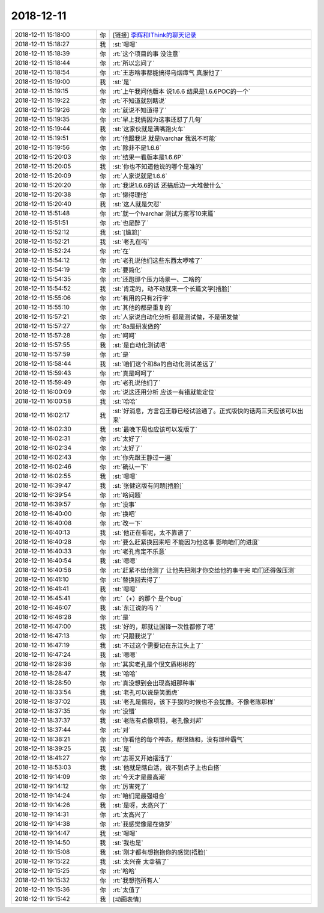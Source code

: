 2018-12-11
-------------

.. list-table::
   :widths: 25, 1, 60

   * - 2018-12-11 15:18:00
     - 你
     - [链接] `李辉和IThink的聊天记录 <https://support.weixin.qq.com/cgi-bin/mmsupport-bin/readtemplate?t=page/favorite_record__w_unsupport>`_
   * - 2018-12-11 15:18:27
     - 我
     - :st:`嗯嗯`
   * - 2018-12-11 15:18:39
     - 你
     - :rt:`这个项目的事 没注意`
   * - 2018-12-11 15:18:44
     - 你
     - :rt:`所以忘问了`
   * - 2018-12-11 15:18:54
     - 你
     - :rt:`王志啥事都能搞得乌烟瘴气 真服他了`
   * - 2018-12-11 15:19:00
     - 我
     - :st:`是`
   * - 2018-12-11 15:19:15
     - 你
     - :rt:`上午我问他版本 说1.6.6  结果是1.6.6POC的一个`
   * - 2018-12-11 15:19:22
     - 你
     - :rt:`不知道就别瞎说`
   * - 2018-12-11 15:19:26
     - 你
     - :rt:`就说不知道得了`
   * - 2018-12-11 15:19:35
     - 你
     - :rt:`早上我俩因为这事还怼了几句`
   * - 2018-12-11 15:19:44
     - 我
     - :st:`这家伙就是满嘴跑火车`
   * - 2018-12-11 15:19:51
     - 你
     - :rt:`他跟我说 就是lvarchar 我说不可能`
   * - 2018-12-11 15:19:56
     - 你
     - :rt:`除非不是1.6.6`
   * - 2018-12-11 15:20:03
     - 你
     - :rt:`结果一看版本是1.6.6P`
   * - 2018-12-11 15:20:05
     - 我
     - :st:`你也不知道他说的哪个是准的`
   * - 2018-12-11 15:20:09
     - 你
     - :rt:`人家说就是1.6.6`
   * - 2018-12-11 15:20:20
     - 你
     - :rt:`我说1.6.6的话 还搞后边一大堆做什么`
   * - 2018-12-11 15:20:38
     - 你
     - :rt:`懒得理他`
   * - 2018-12-11 15:20:40
     - 我
     - :st:`这人就是欠怼`
   * - 2018-12-11 15:51:48
     - 你
     - :rt:`就一个lvarchar 测试方案写10来篇`
   * - 2018-12-11 15:51:51
     - 你
     - :rt:`也是醉了`
   * - 2018-12-11 15:52:12
     - 我
     - :st:`[尴尬]`
   * - 2018-12-11 15:52:21
     - 我
     - :st:`老孔在吗`
   * - 2018-12-11 15:52:24
     - 你
     - :rt:`在`
   * - 2018-12-11 15:54:12
     - 你
     - :rt:`老孔说他们这些东西太啰嗦了`
   * - 2018-12-11 15:54:19
     - 你
     - :rt:`要简化`
   * - 2018-12-11 15:54:35
     - 你
     - :rt:`还跑那个压力场景一、二啥的`
   * - 2018-12-11 15:54:52
     - 我
     - :st:`肯定的，动不动就来一个长篇文学[捂脸]`
   * - 2018-12-11 15:55:06
     - 你
     - :rt:`有用的只有2行字`
   * - 2018-12-11 15:55:10
     - 你
     - :rt:`其他的都是重复的`
   * - 2018-12-11 15:57:21
     - 你
     - :rt:`人家说自动化分析 都是测试做，不是研发做`
   * - 2018-12-11 15:57:27
     - 你
     - :rt:`8a是研发做的`
   * - 2018-12-11 15:57:28
     - 你
     - :rt:`呵呵`
   * - 2018-12-11 15:57:55
     - 我
     - :st:`是自动化测试吧`
   * - 2018-12-11 15:57:59
     - 你
     - :rt:`是`
   * - 2018-12-11 15:58:44
     - 我
     - :st:`咱们这个和8a的自动化测试差远了`
   * - 2018-12-11 15:59:43
     - 你
     - :rt:`真是呵呵了`
   * - 2018-12-11 15:59:49
     - 你
     - :rt:`老孔说他们了`
   * - 2018-12-11 16:00:09
     - 你
     - :rt:`说这还用分析 应该一有错就能定位`
   * - 2018-12-11 16:00:58
     - 我
     - :st:`哈哈`
   * - 2018-12-11 16:02:17
     - 我
     - :st:`好消息，方言包王静已经试验通了。正式版快的话两三天应该可以出来`
   * - 2018-12-11 16:02:30
     - 我
     - :st:`最晚下周也应该可以发版了`
   * - 2018-12-11 16:02:31
     - 你
     - :rt:`太好了`
   * - 2018-12-11 16:02:34
     - 你
     - :rt:`太好了`
   * - 2018-12-11 16:02:43
     - 你
     - :rt:`你先跟王静过一遍`
   * - 2018-12-11 16:02:46
     - 你
     - :rt:`确认一下`
   * - 2018-12-11 16:02:55
     - 我
     - :st:`嗯嗯`
   * - 2018-12-11 16:39:47
     - 我
     - :st:`张健这版有问题[捂脸]`
   * - 2018-12-11 16:39:54
     - 你
     - :rt:`啥问题`
   * - 2018-12-11 16:39:57
     - 你
     - :rt:`没事`
   * - 2018-12-11 16:40:00
     - 你
     - :rt:`换吧`
   * - 2018-12-11 16:40:08
     - 你
     - :rt:`改一下`
   * - 2018-12-11 16:40:13
     - 我
     - :st:`他正在看呢，太不靠谱了`
   * - 2018-12-11 16:40:28
     - 你
     - :rt:`要么赶紧换回来吧 不能因为他这事 影响咱们的进度`
   * - 2018-12-11 16:40:33
     - 你
     - :rt:`老孔肯定不乐意`
   * - 2018-12-11 16:40:54
     - 我
     - :st:`嗯嗯`
   * - 2018-12-11 16:40:58
     - 你
     - :rt:`赶紧不给他测了 让他先把刚才你交给他的事干完 咱们还得做压测`
   * - 2018-12-11 16:41:10
     - 你
     - :rt:`替换回去得了`
   * - 2018-12-11 16:41:41
     - 我
     - :st:`嗯嗯`
   * - 2018-12-11 16:45:41
     - 你
     - :rt:`（+）的那个 是个bug`
   * - 2018-12-11 16:46:07
     - 我
     - :st:`东江说的吗？`
   * - 2018-12-11 16:46:28
     - 你
     - :rt:`是`
   * - 2018-12-11 16:47:00
     - 我
     - :st:`好的，那就让国锋一次性都修了吧`
   * - 2018-12-11 16:47:13
     - 你
     - :rt:`只跟我说了`
   * - 2018-12-11 16:47:19
     - 我
     - :st:`不过这个需要记在东江头上了`
   * - 2018-12-11 16:47:24
     - 我
     - :st:`嗯嗯`
   * - 2018-12-11 18:28:36
     - 你
     - :rt:`其实老孔是个很文质彬彬的`
   * - 2018-12-11 18:28:47
     - 我
     - :st:`哈哈`
   * - 2018-12-11 18:28:50
     - 你
     - :rt:`真没想到会出现高姐那种事`
   * - 2018-12-11 18:33:54
     - 我
     - :st:`老孔可以说是笑面虎`
   * - 2018-12-11 18:37:02
     - 我
     - :st:`老孔是儒将，该下手狠的时候也不会犹豫。不像老陈那样`
   * - 2018-12-11 18:37:35
     - 你
     - :rt:`没错`
   * - 2018-12-11 18:37:37
     - 我
     - :st:`老陈有点像项羽，老孔像刘邦`
   * - 2018-12-11 18:37:44
     - 你
     - :rt:`对`
   * - 2018-12-11 18:38:21
     - 你
     - :rt:`你看他的每个神态，都很随和，没有那种霸气`
   * - 2018-12-11 18:39:25
     - 我
     - :st:`是`
   * - 2018-12-11 18:41:27
     - 你
     - :rt:`志哥又开始摆活了`
   * - 2018-12-11 18:53:03
     - 我
     - :st:`他就是瞎白活，说不到点子上也白搭`
   * - 2018-12-11 19:14:09
     - 你
     - :rt:`今天才是最高潮`
   * - 2018-12-11 19:14:12
     - 你
     - :rt:`厉害死了`
   * - 2018-12-11 19:14:24
     - 你
     - :rt:`咱们是最强组合`
   * - 2018-12-11 19:14:26
     - 我
     - :st:`是呀，太高兴了`
   * - 2018-12-11 19:14:31
     - 你
     - :rt:`太高兴了`
   * - 2018-12-11 19:14:38
     - 你
     - :rt:`我感觉像是在做梦`
   * - 2018-12-11 19:14:47
     - 我
     - :st:`嗯嗯`
   * - 2018-12-11 19:14:50
     - 我
     - :st:`我也是`
   * - 2018-12-11 19:15:08
     - 我
     - :st:`刚才都有想抱抱你的感觉[捂脸]`
   * - 2018-12-11 19:15:22
     - 我
     - :st:`太兴奋 太幸福了`
   * - 2018-12-11 19:15:25
     - 你
     - :rt:`哈哈`
   * - 2018-12-11 19:15:32
     - 你
     - :rt:`我想抱所有人`
   * - 2018-12-11 19:15:36
     - 你
     - :rt:`太值了`
   * - 2018-12-11 19:15:42
     - 我
     - [动画表情]